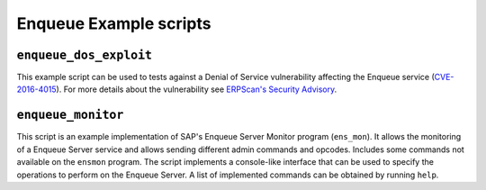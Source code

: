.. Enqueue example scripts

Enqueue Example scripts
=======================

``enqueue_dos_exploit``
-----------------------

This example script can be used to tests against a Denial of Service vulnerability affecting
the Enqueue service (`CVE-2016-4015 <https://cve.mitre.org/cgi-bin/cvename.cgi?name=2016-4015>`_).
For more details about the vulnerability see
`ERPScan's Security Advisory <https://erpscan.com/advisories/erpscan-16-019-sap-netweaver-enqueue-server-dos-vulnerability/>`_.


``enqueue_monitor``
-------------------

This script is an example implementation of SAP's Enqueue Server Monitor program (``ens_mon``).
It allows the monitoring of a Enqueue Server service and allows sending different admin commands
and opcodes. Includes some commands not available on the ``ensmon`` program. The script implements
a console-like interface that can be used to specify the operations to perform on the Enqueue
Server. A list of implemented commands can be obtained by running ``help``.

